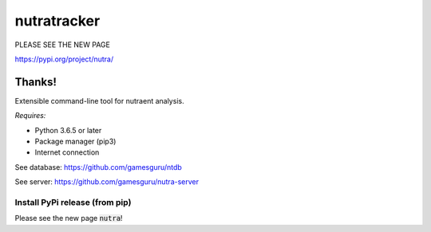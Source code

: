 **************
 nutratracker
**************

PLEASE SEE THE NEW PAGE

https://pypi.org/project/nutra/

Thanks!
-----------------------------------

.. image:: https://api.travis-ci.com/gamesguru/nutra.svg?branch=master
    :target: https://travis-ci.com/gamesguru/nutra
    
Extensible command-line tool for nutraent analysis.

*Requires:*

- Python 3.6.5 or later
- Package manager (pip3)
- Internet connection


See database: https://github.com/gamesguru/ntdb

See server:   https://github.com/gamesguru/nutra-server

Install PyPi release (from pip)
===============================

Please see the new page :code:`nutra`!